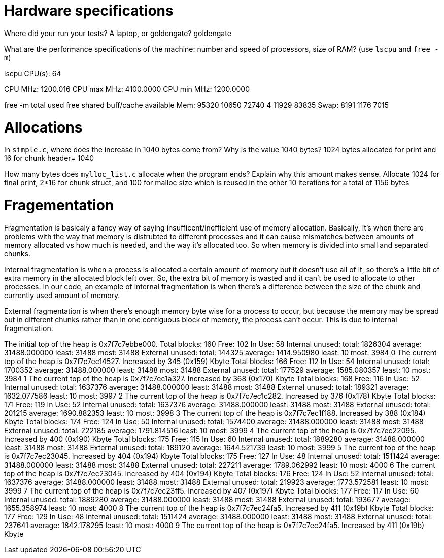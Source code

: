 = Hardware specifications

Where did your run your tests? A laptop, or goldengate?
goldengate

What are the performance specifications of the machine: number and speed of
processors, size of RAM? (use `lscpu` and `free -m`)

lscpu 
CPU(s):                          64

CPU MHz:                         1200.016
CPU max MHz:                     4100.0000
CPU min MHz:                     1200.0000

free -m
              total        used        free      shared  buff/cache   available
Mem:          95320       10650       72740           4       11929       83835
Swap:          8191        1176        7015

= Allocations

In `simple.c`, where does the increase in 1040 bytes come from?
Why is the value 1040 bytes?
1024 bytes allocated for print and 16 for chunk header= 1040

How many bytes does `mylloc_list.c` allocate when the program ends? Explain why
this amount makes sense.
Allocate 1024 for final print, 2*16 for chunk struct, and 100 for malloc size which is reused in the other 10 iterations for a total of 1156 bytes


= Fragementation
Fragmentation is basicaly a fancy way of saying insufficent/inefficient use of memory allocation. Basically, it's when there are problems with the way that memory is distrubted to different processes and it can cause mismatches between amounts of memory allocated vs how much is needed, and the way it's allocated too. So when memory is divided into small and separated chunks.

Internal fragmentation is when a process is allocated a certain amount of memory but it doesn't use all of it, so there's a little bit of extra memory in the allocated block left over. So, the extra bit of memory is wasted and it can't be used to allocate to other processes. In our code, an example of internal fragmentation is when there's a difference between the size of the chunk and currently used amount of memory.

External fragmentation is when there's enough memory byte wise for a process to occur, but because the memory may be spread out in different chunks rather than in one contiguous block of memory, the process can't occur. This is due to internal fragmentation. 

The initial top of the heap is 0x7f7c7ebbe000.
Total blocks: 160 Free: 102 In Use: 58
Internal unused: total: 1826304 average: 31488.000000 least: 31488 most: 31488
External unused: total: 144325 average: 1414.950980 least: 10 most: 3984
0
The current top of the heap is 0x7f7c7ec14527.
Increased by 345 (0x159) Kbyte
Total blocks: 166 Free: 112 In Use: 54
Internal unused: total: 1700352 average: 31488.000000 least: 31488 most: 31488
External unused: total: 177529 average: 1585.080357 least: 10 most: 3984
1
The current top of the heap is 0x7f7c7ec1a327.
Increased by 368 (0x170) Kbyte
Total blocks: 168 Free: 116 In Use: 52
Internal unused: total: 1637376 average: 31488.000000 least: 31488 most: 31488
External unused: total: 189321 average: 1632.077586 least: 10 most: 3997
2
The current top of the heap is 0x7f7c7ec1c282.
Increased by 376 (0x178) Kbyte
Total blocks: 171 Free: 119 In Use: 52
Internal unused: total: 1637376 average: 31488.000000 least: 31488 most: 31488
External unused: total: 201215 average: 1690.882353 least: 10 most: 3998
3
The current top of the heap is 0x7f7c7ec1f188.
Increased by 388 (0x184) Kbyte
Total blocks: 174 Free: 124 In Use: 50
Internal unused: total: 1574400 average: 31488.000000 least: 31488 most: 31488
External unused: total: 222185 average: 1791.814516 least: 10 most: 3999
4
The current top of the heap is 0x7f7c7ec22095.
Increased by 400 (0x190) Kbyte
Total blocks: 175 Free: 115 In Use: 60
Internal unused: total: 1889280 average: 31488.000000 least: 31488 most: 31488
External unused: total: 189120 average: 1644.521739 least: 10 most: 3999
5
The current top of the heap is 0x7f7c7ec23045.
Increased by 404 (0x194) Kbyte
Total blocks: 175 Free: 127 In Use: 48
Internal unused: total: 1511424 average: 31488.000000 least: 31488 most: 31488
External unused: total: 227211 average: 1789.062992 least: 10 most: 4000
6
The current top of the heap is 0x7f7c7ec23045.
Increased by 404 (0x194) Kbyte
Total blocks: 176 Free: 124 In Use: 52
Internal unused: total: 1637376 average: 31488.000000 least: 31488 most: 31488
External unused: total: 219923 average: 1773.572581 least: 10 most: 3999
7
The current top of the heap is 0x7f7c7ec23ff5.
Increased by 407 (0x197) Kbyte
Total blocks: 177 Free: 117 In Use: 60
Internal unused: total: 1889280 average: 31488.000000 least: 31488 most: 31488
External unused: total: 193677 average: 1655.358974 least: 10 most: 4000
8
The current top of the heap is 0x7f7c7ec24fa5.
Increased by 411 (0x19b) Kbyte
Total blocks: 177 Free: 129 In Use: 48
Internal unused: total: 1511424 average: 31488.000000 least: 31488 most: 31488
External unused: total: 237641 average: 1842.178295 least: 10 most: 4000
9
The current top of the heap is 0x7f7c7ec24fa5.
Increased by 411 (0x19b) Kbyte
